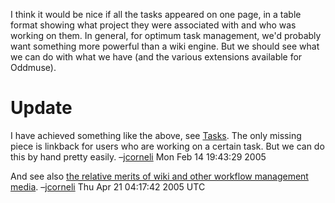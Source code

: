 #+STARTUP: showeverything logdone
#+options: num:nil

I think it would be nice if all the tasks appeared on one page, in a table
format showing what project they were associated with and who was working on
them.  In general, for optimum task management, we'd probably want something
more powerful than a wiki engine.  But we should see what we can do with what we
have (and the various extensions available for Oddmuse).

* Update

I have achieved something like the above, see [[file:Tasks.org][Tasks]].  The only missing piece
is linkback for users who are working on a certain task.  But we can do this by
hand pretty easily. --[[file:jcorneli.org][jcorneli]] Mon Feb 14 19:43:29 2005

And see also [[file:the relative merits of wiki and other workflow management media.org][the relative merits of wiki and other workflow management media]].
--[[file:jcorneli.org][jcorneli]] Thu Apr 21 04:17:42 2005 UTC
